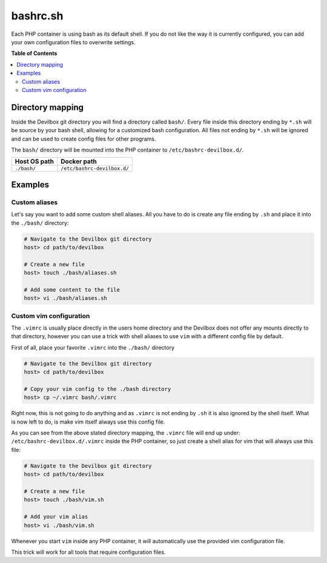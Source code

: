 .. _bashrc_sh:

*********
bashrc.sh
*********

Each PHP container is using bash as its default shell. If you do not like the way it is currently
configured, you can add your own configuration files to overwrite settings.

.. seealso:: :ref:`tutorial_work_inside_the_php_container`


**Table of Contents**

.. contents:: :local:


Directory mapping
=================

Inside the Devilbox git directory you will find a directory called ``bash/``.
Every file inside this directory ending by ``*.sh`` will be source by your bash shell,
allowing for a customized bash configuration. All files not ending by ``*.sh`` will be ignored
and can be used to create config files for other programs.

The ``bash/`` directory will be mounted into the PHP container to ``/etc/bashrc-devilbox.d/``.

+--------------+-----------------------------+
| Host OS path | Docker path                 |
+==============+=============================+
| ``./bash/``  | ``/etc/bashrc-devilbox.d/`` |
+--------------+-----------------------------+


Examples
========

Custom aliases
--------------

Let's say you want to add some custom shell aliases. All you have to do is create any file ending
by ``.sh`` and place it into the ``./bash/`` directory:

.. code-block:: bash

    # Navigate to the Devilbox git directory
    host> cd path/to/devilbox

    # Create a new file
    host> touch ./bash/aliases.sh

    # Add some content to the file
    host> vi ./bash/aliases.sh

.. code-block:: bash
    :name: ./bash/aliases.sh
    :caption: ./bash/aliases.sh

     alias l='ls -a'
     alias ll='ls -al'
     alias www='cd /shared/httpd'


Custom vim configuration
------------------------

The ``.vimrc`` is usually place directly in the users home directory and the Devilbox does not
offer any mounts directly to that directory, however you can use a trick with shell aliases
to use ``vim`` with a different config file by default.

First of all, place your favorite ``.vimrc`` into the ``./bash/`` directory

.. code-block:: bash

    # Navigate to the Devilbox git directory
    host> cd path/to/devilbox

    # Copy your vim config to the ./bash directory
    host> cp ~/.vimrc bash/.vimrc

Right now, this is not going to do anything and as ``.vimrc`` is not ending by ``.sh`` it is also
ignored by the shell itself. What is now left to do, is make vim itself always use this config file.

As you can see from the above stated directory mapping, the ``.vimrc`` file will end up under:
``/etc/bashrc-devilbox.d/.vimrc`` inside the PHP container, so just create a shell alias for vim
that will always use this file:

.. code-block:: bash

    # Navigate to the Devilbox git directory
    host> cd path/to/devilbox

    # Create a new file
    host> touch ./bash/vim.sh

    # Add your vim alias
    host> vi ./bash/vim.sh

.. code-block:: bash
    :name: ./bash/vim.sh
    :caption: ./bash/vim.sh

    alias vim='vim -u /etc/bashrc-devilbox.d/.vimrc

Whenever you start ``vim`` inside any PHP container, it will automatically use the provided vim
configuration file.

This trick will work for all tools that require configuration files.
